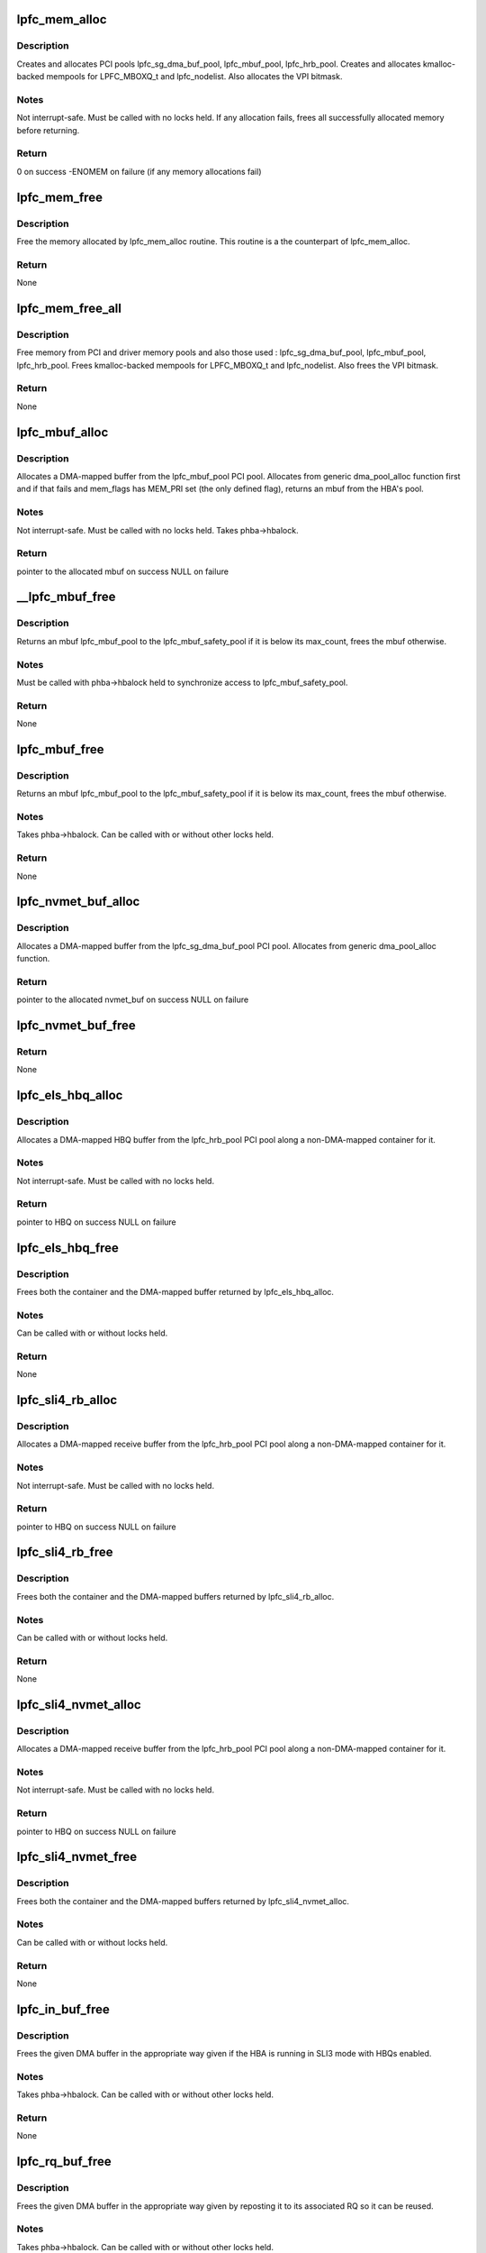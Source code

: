 .. -*- coding: utf-8; mode: rst -*-
.. src-file: drivers/scsi/lpfc/lpfc_mem.c

.. _`lpfc_mem_alloc`:

lpfc_mem_alloc
==============

.. c:function:: int lpfc_mem_alloc(struct lpfc_hba *phba, int align)

    create and allocate all PCI and memory pools

    :param struct lpfc_hba \*phba:
        HBA to allocate pools for

    :param int align:
        *undescribed*

.. _`lpfc_mem_alloc.description`:

Description
-----------

Creates and allocates PCI pools lpfc_sg_dma_buf_pool,
lpfc_mbuf_pool, lpfc_hrb_pool.  Creates and allocates kmalloc-backed mempools
for LPFC_MBOXQ_t and lpfc_nodelist.  Also allocates the VPI bitmask.

.. _`lpfc_mem_alloc.notes`:

Notes
-----

Not interrupt-safe.  Must be called with no locks held.  If any
allocation fails, frees all successfully allocated memory before returning.

.. _`lpfc_mem_alloc.return`:

Return
------

0 on success
-ENOMEM on failure (if any memory allocations fail)

.. _`lpfc_mem_free`:

lpfc_mem_free
=============

.. c:function:: void lpfc_mem_free(struct lpfc_hba *phba)

    Frees memory allocated by lpfc_mem_alloc

    :param struct lpfc_hba \*phba:
        HBA to free memory for

.. _`lpfc_mem_free.description`:

Description
-----------

Free the memory allocated by lpfc_mem_alloc routine. This
routine is a the counterpart of lpfc_mem_alloc.

.. _`lpfc_mem_free.return`:

Return
------

None

.. _`lpfc_mem_free_all`:

lpfc_mem_free_all
=================

.. c:function:: void lpfc_mem_free_all(struct lpfc_hba *phba)

    Frees all PCI and driver memory

    :param struct lpfc_hba \*phba:
        HBA to free memory for

.. _`lpfc_mem_free_all.description`:

Description
-----------

Free memory from PCI and driver memory pools and also those
used : lpfc_sg_dma_buf_pool, lpfc_mbuf_pool, lpfc_hrb_pool. Frees
kmalloc-backed mempools for LPFC_MBOXQ_t and lpfc_nodelist. Also frees
the VPI bitmask.

.. _`lpfc_mem_free_all.return`:

Return
------

None

.. _`lpfc_mbuf_alloc`:

lpfc_mbuf_alloc
===============

.. c:function:: void *lpfc_mbuf_alloc(struct lpfc_hba *phba, int mem_flags, dma_addr_t *handle)

    Allocate an mbuf from the lpfc_mbuf_pool PCI pool

    :param struct lpfc_hba \*phba:
        HBA which owns the pool to allocate from

    :param int mem_flags:
        indicates if this is a priority (MEM_PRI) allocation

    :param dma_addr_t \*handle:
        used to return the DMA-mapped address of the mbuf

.. _`lpfc_mbuf_alloc.description`:

Description
-----------

Allocates a DMA-mapped buffer from the lpfc_mbuf_pool PCI pool.
Allocates from generic dma_pool_alloc function first and if that fails and
mem_flags has MEM_PRI set (the only defined flag), returns an mbuf from the
HBA's pool.

.. _`lpfc_mbuf_alloc.notes`:

Notes
-----

Not interrupt-safe.  Must be called with no locks held.  Takes
phba->hbalock.

.. _`lpfc_mbuf_alloc.return`:

Return
------

pointer to the allocated mbuf on success
NULL on failure

.. _`__lpfc_mbuf_free`:

__lpfc_mbuf_free
================

.. c:function:: void __lpfc_mbuf_free(struct lpfc_hba *phba, void *virt, dma_addr_t dma)

    Free an mbuf from the lpfc_mbuf_pool PCI pool (locked)

    :param struct lpfc_hba \*phba:
        HBA which owns the pool to return to

    :param void \*virt:
        mbuf to free

    :param dma_addr_t dma:
        the DMA-mapped address of the lpfc_mbuf_pool to be freed

.. _`__lpfc_mbuf_free.description`:

Description
-----------

Returns an mbuf lpfc_mbuf_pool to the lpfc_mbuf_safety_pool if
it is below its max_count, frees the mbuf otherwise.

.. _`__lpfc_mbuf_free.notes`:

Notes
-----

Must be called with phba->hbalock held to synchronize access to
lpfc_mbuf_safety_pool.

.. _`__lpfc_mbuf_free.return`:

Return
------

None

.. _`lpfc_mbuf_free`:

lpfc_mbuf_free
==============

.. c:function:: void lpfc_mbuf_free(struct lpfc_hba *phba, void *virt, dma_addr_t dma)

    Free an mbuf from the lpfc_mbuf_pool PCI pool (unlocked)

    :param struct lpfc_hba \*phba:
        HBA which owns the pool to return to

    :param void \*virt:
        mbuf to free

    :param dma_addr_t dma:
        the DMA-mapped address of the lpfc_mbuf_pool to be freed

.. _`lpfc_mbuf_free.description`:

Description
-----------

Returns an mbuf lpfc_mbuf_pool to the lpfc_mbuf_safety_pool if
it is below its max_count, frees the mbuf otherwise.

.. _`lpfc_mbuf_free.notes`:

Notes
-----

Takes phba->hbalock.  Can be called with or without other locks held.

.. _`lpfc_mbuf_free.return`:

Return
------

None

.. _`lpfc_nvmet_buf_alloc`:

lpfc_nvmet_buf_alloc
====================

.. c:function:: void *lpfc_nvmet_buf_alloc(struct lpfc_hba *phba, int mem_flags, dma_addr_t *handle)

    Allocate an nvmet_buf from the lpfc_sg_dma_buf_pool PCI pool

    :param struct lpfc_hba \*phba:
        HBA which owns the pool to allocate from

    :param int mem_flags:
        indicates if this is a priority (MEM_PRI) allocation

    :param dma_addr_t \*handle:
        used to return the DMA-mapped address of the nvmet_buf

.. _`lpfc_nvmet_buf_alloc.description`:

Description
-----------

Allocates a DMA-mapped buffer from the lpfc_sg_dma_buf_pool
PCI pool.  Allocates from generic dma_pool_alloc function.

.. _`lpfc_nvmet_buf_alloc.return`:

Return
------

pointer to the allocated nvmet_buf on success
NULL on failure

.. _`lpfc_nvmet_buf_free`:

lpfc_nvmet_buf_free
===================

.. c:function:: void lpfc_nvmet_buf_free(struct lpfc_hba *phba, void *virt, dma_addr_t dma)

    Free an nvmet_buf from the lpfc_sg_dma_buf_pool PCI pool

    :param struct lpfc_hba \*phba:
        HBA which owns the pool to return to

    :param void \*virt:
        nvmet_buf to free

    :param dma_addr_t dma:
        the DMA-mapped address of the lpfc_sg_dma_buf_pool to be freed

.. _`lpfc_nvmet_buf_free.return`:

Return
------

None

.. _`lpfc_els_hbq_alloc`:

lpfc_els_hbq_alloc
==================

.. c:function:: struct hbq_dmabuf *lpfc_els_hbq_alloc(struct lpfc_hba *phba)

    Allocate an HBQ buffer

    :param struct lpfc_hba \*phba:
        HBA to allocate HBQ buffer for

.. _`lpfc_els_hbq_alloc.description`:

Description
-----------

Allocates a DMA-mapped HBQ buffer from the lpfc_hrb_pool PCI
pool along a non-DMA-mapped container for it.

.. _`lpfc_els_hbq_alloc.notes`:

Notes
-----

Not interrupt-safe.  Must be called with no locks held.

.. _`lpfc_els_hbq_alloc.return`:

Return
------

pointer to HBQ on success
NULL on failure

.. _`lpfc_els_hbq_free`:

lpfc_els_hbq_free
=================

.. c:function:: void lpfc_els_hbq_free(struct lpfc_hba *phba, struct hbq_dmabuf *hbqbp)

    Frees an HBQ buffer allocated with lpfc_els_hbq_alloc

    :param struct lpfc_hba \*phba:
        HBA buffer was allocated for

    :param struct hbq_dmabuf \*hbqbp:
        HBQ container returned by lpfc_els_hbq_alloc

.. _`lpfc_els_hbq_free.description`:

Description
-----------

Frees both the container and the DMA-mapped buffer returned by
lpfc_els_hbq_alloc.

.. _`lpfc_els_hbq_free.notes`:

Notes
-----

Can be called with or without locks held.

.. _`lpfc_els_hbq_free.return`:

Return
------

None

.. _`lpfc_sli4_rb_alloc`:

lpfc_sli4_rb_alloc
==================

.. c:function:: struct hbq_dmabuf *lpfc_sli4_rb_alloc(struct lpfc_hba *phba)

    Allocate an SLI4 Receive buffer

    :param struct lpfc_hba \*phba:
        HBA to allocate a receive buffer for

.. _`lpfc_sli4_rb_alloc.description`:

Description
-----------

Allocates a DMA-mapped receive buffer from the lpfc_hrb_pool PCI
pool along a non-DMA-mapped container for it.

.. _`lpfc_sli4_rb_alloc.notes`:

Notes
-----

Not interrupt-safe.  Must be called with no locks held.

.. _`lpfc_sli4_rb_alloc.return`:

Return
------

pointer to HBQ on success
NULL on failure

.. _`lpfc_sli4_rb_free`:

lpfc_sli4_rb_free
=================

.. c:function:: void lpfc_sli4_rb_free(struct lpfc_hba *phba, struct hbq_dmabuf *dmab)

    Frees a receive buffer

    :param struct lpfc_hba \*phba:
        HBA buffer was allocated for

    :param struct hbq_dmabuf \*dmab:
        DMA Buffer container returned by lpfc_sli4_hbq_alloc

.. _`lpfc_sli4_rb_free.description`:

Description
-----------

Frees both the container and the DMA-mapped buffers returned by
lpfc_sli4_rb_alloc.

.. _`lpfc_sli4_rb_free.notes`:

Notes
-----

Can be called with or without locks held.

.. _`lpfc_sli4_rb_free.return`:

Return
------

None

.. _`lpfc_sli4_nvmet_alloc`:

lpfc_sli4_nvmet_alloc
=====================

.. c:function:: struct rqb_dmabuf *lpfc_sli4_nvmet_alloc(struct lpfc_hba *phba)

    Allocate an SLI4 Receive buffer

    :param struct lpfc_hba \*phba:
        HBA to allocate a receive buffer for

.. _`lpfc_sli4_nvmet_alloc.description`:

Description
-----------

Allocates a DMA-mapped receive buffer from the lpfc_hrb_pool PCI
pool along a non-DMA-mapped container for it.

.. _`lpfc_sli4_nvmet_alloc.notes`:

Notes
-----

Not interrupt-safe.  Must be called with no locks held.

.. _`lpfc_sli4_nvmet_alloc.return`:

Return
------

pointer to HBQ on success
NULL on failure

.. _`lpfc_sli4_nvmet_free`:

lpfc_sli4_nvmet_free
====================

.. c:function:: void lpfc_sli4_nvmet_free(struct lpfc_hba *phba, struct rqb_dmabuf *dmab)

    Frees a receive buffer

    :param struct lpfc_hba \*phba:
        HBA buffer was allocated for

    :param struct rqb_dmabuf \*dmab:
        DMA Buffer container returned by lpfc_sli4_rbq_alloc

.. _`lpfc_sli4_nvmet_free.description`:

Description
-----------

Frees both the container and the DMA-mapped buffers returned by
lpfc_sli4_nvmet_alloc.

.. _`lpfc_sli4_nvmet_free.notes`:

Notes
-----

Can be called with or without locks held.

.. _`lpfc_sli4_nvmet_free.return`:

Return
------

None

.. _`lpfc_in_buf_free`:

lpfc_in_buf_free
================

.. c:function:: void lpfc_in_buf_free(struct lpfc_hba *phba, struct lpfc_dmabuf *mp)

    Free a DMA buffer

    :param struct lpfc_hba \*phba:
        HBA buffer is associated with

    :param struct lpfc_dmabuf \*mp:
        Buffer to free

.. _`lpfc_in_buf_free.description`:

Description
-----------

Frees the given DMA buffer in the appropriate way given if the
HBA is running in SLI3 mode with HBQs enabled.

.. _`lpfc_in_buf_free.notes`:

Notes
-----

Takes phba->hbalock.  Can be called with or without other locks held.

.. _`lpfc_in_buf_free.return`:

Return
------

None

.. _`lpfc_rq_buf_free`:

lpfc_rq_buf_free
================

.. c:function:: void lpfc_rq_buf_free(struct lpfc_hba *phba, struct lpfc_dmabuf *mp)

    Free a RQ DMA buffer

    :param struct lpfc_hba \*phba:
        HBA buffer is associated with

    :param struct lpfc_dmabuf \*mp:
        Buffer to free

.. _`lpfc_rq_buf_free.description`:

Description
-----------

Frees the given DMA buffer in the appropriate way given by
reposting it to its associated RQ so it can be reused.

.. _`lpfc_rq_buf_free.notes`:

Notes
-----

Takes phba->hbalock.  Can be called with or without other locks held.

.. _`lpfc_rq_buf_free.return`:

Return
------

None

.. This file was automatic generated / don't edit.


